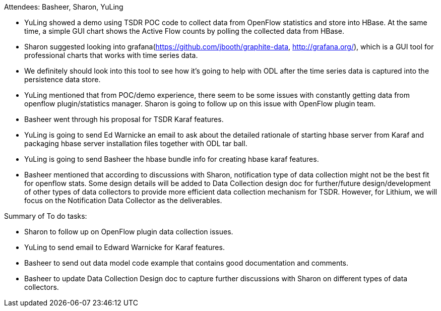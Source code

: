 Attendees: Basheer, Sharon, YuLing

* YuLing showed a demo using TSDR POC code to collect data from OpenFlow
statistics and store into HBase. At the same time, a simple GUI chart
shows the Active Flow counts by polling the collected data from HBase.
* Sharon suggested looking into
grafana(https://github.com/jbooth/graphite-data, http://grafana.org/),
which is a GUI tool for professional charts that works with time series
data.
* We definitely should look into this tool to see how it’s going to help
with ODL after the time series data is captured into the persistence
data store.
* YuLing mentioned that from POC/demo experience, there seem to be some
issues with constantly getting data from openflow plugin/statistics
manager. Sharon is going to follow up on this issue with OpenFlow plugin
team.
* Basheer went through his proposal for TSDR Karaf features.
* YuLing is going to send Ed Warnicke an email to ask about the detailed
rationale of starting hbase server from Karaf and packaging hbase server
installation files together with ODL tar ball.
* YuLing is going to send Basheer the hbase bundle info for creating
hbase karaf features.
* Basheer mentioned that according to discussions with Sharon,
notification type of data collection might not be the best fit for
openflow stats. Some design details will be added to Data Collection
design doc for further/future design/development of other types of data
collectors to provide more efficient data collection mechanism for TSDR.
However, for Lithium, we will focus on the Notification Data Collector
as the deliverables.

Summary of To do tasks:

* Sharon to follow up on OpenFlow plugin data collection issues.
* YuLing to send email to Edward Warnicke for Karaf features.
* Basheer to send out data model code example that contains good
documentation and comments.
* Basheer to update Data Collection Design doc to capture further
discussions with Sharon on different types of data collectors.

